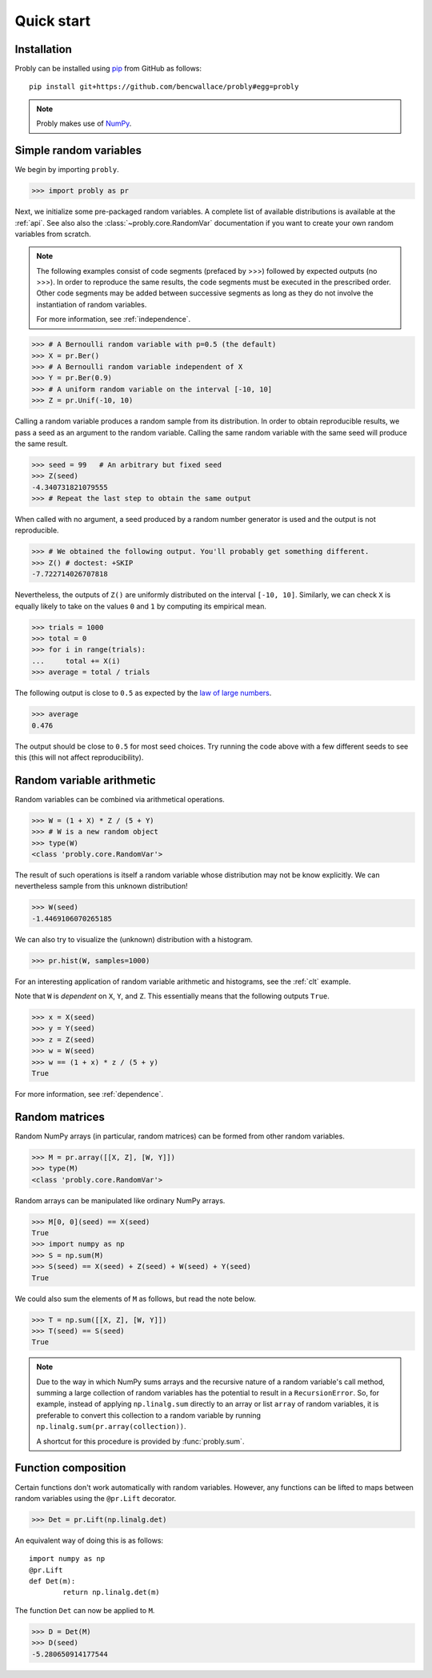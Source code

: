 ###########
Quick start
###########

************
Installation
************

Probly can be installed using `pip <https://pypi.org/project/pip/>`_ from GitHub as follows::

   pip install git+https://github.com/bencwallace/probly#egg=probly

.. note::

   Probly makes use of `NumPy <http://www.numpy.org/>`_.

***********************
Simple random variables
***********************

We begin by importing ``probly``.

>>> import probly as pr

.. testsetup::

   from probly.core import RandomVar
   RandomVar.reset()

Next, we initialize some pre-packaged random variables.
A complete list of available distributions is available at the :ref:`api`.
See also also the :class:`~probly.core.RandomVar` documentation if you want to
create your own random variables from scratch.

.. note::

   The following examples consist of code segments (prefaced by >>>) followed by expected outputs (no >>>). In order to reproduce the same results, the code segments must be executed in the prescribed order. Other code segments may be added between successive segments as long as they do not involve the instantiation of random variables.

   For more information, see :ref:`independence`.

>>> # A Bernoulli random variable with p=0.5 (the default)
>>> X = pr.Ber()
>>> # A Bernoulli random variable independent of X
>>> Y = pr.Ber(0.9)
>>> # A uniform random variable on the interval [-10, 10]
>>> Z = pr.Unif(-10, 10)

Calling a random variable produces a random sample from its distribution.
In order to obtain reproducible results, we pass a seed as an argument to
the random variable. Calling the same random variable with the same seed
will produce the same result.

>>> seed = 99	# An arbitrary but fixed seed
>>> Z(seed)
-4.340731821079555
>>> # Repeat the last step to obtain the same output

When called with no argument, a seed produced by a random number generator
is used and the output is not reproducible.

>>> # We obtained the following output. You'll probably get something different.
>>> Z() # doctest: +SKIP
-7.722714026707818

Nevertheless, the outputs of ``Z()`` are uniformly distributed on the
interval ``[-10, 10]``. Similarly, we can check ``X`` is equally likely
to take on the values ``0`` and ``1`` by computing its empirical mean.

>>> trials = 1000
>>> total = 0
>>> for i in range(trials):
...     total += X(i)
>>> average = total / trials

The following output is close to ``0.5`` as expected by the
`law of large numbers <https://en.wikipedia.org/wiki/Law_of_large_numbers>`_.

>>> average
0.476

The output should be close to ``0.5`` for most seed choices. Try running the
code above with a few different seeds to see this (this will not affect
reproducibility).	

**************************
Random variable arithmetic
**************************
Random variables can be combined via arithmetical operations.

>>> W = (1 + X) * Z / (5 + Y)
>>> # W is a new random object
>>> type(W)
<class 'probly.core.RandomVar'>

The result of such operations is itself a random variable whose
distribution may not be know explicitly.
We can nevertheless sample from this unknown distribution!

>>> W(seed)
-1.4469106070265185

We can also try to visualize the (unknown) distribution with a histogram.

>>> pr.hist(W, samples=1000)

.. image:: _static/quick_hist.png

For an interesting application of random variable arithmetic and histograms,
see the :ref:`clt` example.

Note that ``W`` is *dependent* on ``X``, ``Y``, and ``Z``.
This essentially means that the following outputs ``True``.

>>> x = X(seed)
>>> y = Y(seed)
>>> z = Z(seed)
>>> w = W(seed)
>>> w == (1 + x) * z / (5 + y)
True

For more information, see :ref:`dependence`.

.. todo::

   Link to LLN and CLT examples.

***************
Random matrices
***************
Random NumPy arrays (in particular, random matrices) can be formed from
other random variables.

>>> M = pr.array([[X, Z], [W, Y]])
>>> type(M)
<class 'probly.core.RandomVar'>

Random arrays can be manipulated like ordinary NumPy arrays.

>>> M[0, 0](seed) == X(seed)
True
>>> import numpy as np
>>> S = np.sum(M)
>>> S(seed) == X(seed) + Z(seed) + W(seed) + Y(seed)
True

We could also sum the elements of ``M`` as follows, but read the note below.

>>> T = np.sum([[X, Z], [W, Y]])
>>> T(seed) == S(seed)
True

.. note::

   Due to the way in which NumPy sums arrays and the recursive nature of a
   random variable's call method, summing a large collection
   of random variables has the potential to result in a ``RecursionError``.
   So, for example, instead of applying ``np.linalg.sum`` directly to an
   array or list ``array`` of random variables, it is preferable to convert
   this collection to a random variable by running
   ``np.linalg.sum(pr.array(collection))``.

   A shortcut for this procedure is provided by :func:`probly.sum`.


********************
Function composition
********************
Certain functions don't work automatically with random variables.
However, any functions can be lifted to maps between random variables
using the
``@pr.Lift`` decorator.

>>> Det = pr.Lift(np.linalg.det)

An equivalent way of doing this is as follows::

	import numpy as np
	@pr.Lift
	def Det(m):
		return np.linalg.det(m)

The function ``Det`` can now be applied to ``M``.

>>> D = Det(M)
>>> D(seed)
-5.280650914177544
